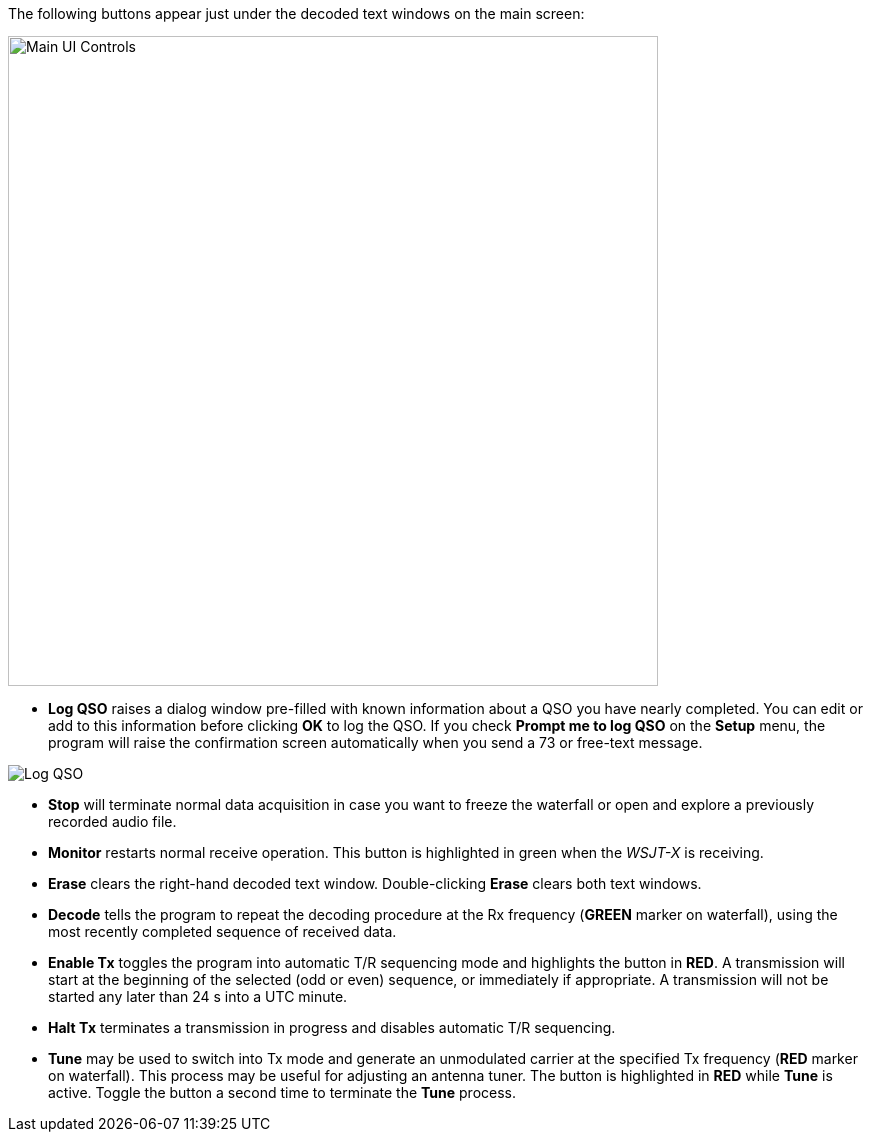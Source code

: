 // Status=review
The following buttons appear just under the decoded text windows on
the main screen:

//.Main UI Controls
image::images/main-ui-controls.png[align="left",width=650,alt="Main UI Controls"]

* *Log QSO* raises a dialog window pre-filled with known information
about a QSO you have nearly completed.  You can edit or add to this
information before clicking *OK* to log the QSO.  If you check *Prompt
me to log QSO* on the *Setup* menu, the program will raise the
confirmation screen automatically when you send a 73 or free-text
message.

//.Log QSO Window
image::images/log-qso.png[align="center",alt="Log QSO"]

* *Stop* will terminate normal data acquisition in case you want to
freeze the waterfall or open and explore a previously recorded audio
file.

* *Monitor* restarts normal receive operation.  This button is
highlighted in green when the _WSJT-X_ is receiving.

* *Erase* clears the right-hand decoded text window. 
Double-clicking *Erase* clears both text windows.

* *Decode* tells the program to repeat the decoding procedure at the
Rx frequency ([green]*GREEN* marker on waterfall), using the most recently
completed sequence of received data.  

* *Enable Tx* toggles the program into automatic T/R sequencing mode
and highlights the button in [red]*RED*.  A transmission will start at
the beginning of the selected (odd or even) sequence, or immediately
if appropriate.  A transmission will not be started any later than 24
s into a UTC minute.

* *Halt Tx* terminates a transmission in progress and disables
automatic T/R sequencing.

* *Tune* may be used to switch into Tx mode and generate an
unmodulated carrier at the specified Tx frequency ([red]*RED* marker
on waterfall).  This process may be useful for adjusting an antenna
tuner.  The button is highlighted in [red]*RED* while *Tune* is
active.  Toggle the button a second time to terminate the *Tune*
process.

